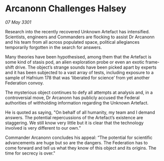 * Arcanonn Challenges Halsey

/07 May 3301/

Research into the recently recovered Unknown Artefact has intensified. Scientists, engineers and Commanders are flocking to assist Dr Arcanonn and his team from all across populated space, political allegiances temporarily forgotten in the search for answers.  

Many theories have been hypothesised, among them that the Artefact is some kind of stasis pod, an alien exploration probe or even an exotic frame-shift drive. The object’s strange sounds have been picked apart by experts and it has been subjected to a vast array of tests, including exposure to a sample of Hafnium 178 that was ‘liberated for science’ from yet another Federation convoy. 

The mysterious object continues to defy all attempts at analysis and, in a controversial move, Dr Arcanonn has publicly accused the Federal authorities of withholding information regarding the Unknown Artefact. 

He is quoted as saying, "On behalf of all humanity, my team and I demand answers. The potential repercussions of the Artefact’s existence are staggering. We still know very little but it is clear that the technology involved is very different to our own.” 

Commander Arcanonn concludes his appeal: “The potential for scientific advancements are huge but so are the dangers. The Federation has to come forward and tell us what they know of this object and its origins. The time for secrecy is over."